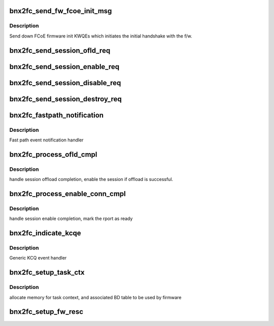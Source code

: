 .. -*- coding: utf-8; mode: rst -*-
.. src-file: drivers/scsi/bnx2fc/bnx2fc_hwi.c

.. _`bnx2fc_send_fw_fcoe_init_msg`:

bnx2fc_send_fw_fcoe_init_msg
============================

.. c:function:: int bnx2fc_send_fw_fcoe_init_msg(struct bnx2fc_hba *hba)

    initiates initial handshake with FCoE f/w

    :param struct bnx2fc_hba \*hba:
        adapter structure pointer

.. _`bnx2fc_send_fw_fcoe_init_msg.description`:

Description
-----------

Send down FCoE firmware init KWQEs which initiates the initial handshake
with the f/w.

.. _`bnx2fc_send_session_ofld_req`:

bnx2fc_send_session_ofld_req
============================

.. c:function:: int bnx2fc_send_session_ofld_req(struct fcoe_port *port, struct bnx2fc_rport *tgt)

    initiates FCoE Session offload process

    :param struct fcoe_port \*port:
        port structure pointer

    :param struct bnx2fc_rport \*tgt:
        bnx2fc_rport structure pointer

.. _`bnx2fc_send_session_enable_req`:

bnx2fc_send_session_enable_req
==============================

.. c:function:: int bnx2fc_send_session_enable_req(struct fcoe_port *port, struct bnx2fc_rport *tgt)

    initiates FCoE Session enablement

    :param struct fcoe_port \*port:
        port structure pointer

    :param struct bnx2fc_rport \*tgt:
        bnx2fc_rport structure pointer

.. _`bnx2fc_send_session_disable_req`:

bnx2fc_send_session_disable_req
===============================

.. c:function:: int bnx2fc_send_session_disable_req(struct fcoe_port *port, struct bnx2fc_rport *tgt)

    initiates FCoE Session disable

    :param struct fcoe_port \*port:
        port structure pointer

    :param struct bnx2fc_rport \*tgt:
        bnx2fc_rport structure pointer

.. _`bnx2fc_send_session_destroy_req`:

bnx2fc_send_session_destroy_req
===============================

.. c:function:: int bnx2fc_send_session_destroy_req(struct bnx2fc_hba *hba, struct bnx2fc_rport *tgt)

    initiates FCoE Session destroy

    :param struct bnx2fc_hba \*hba:
        *undescribed*

    :param struct bnx2fc_rport \*tgt:
        bnx2fc_rport structure pointer

.. _`bnx2fc_fastpath_notification`:

bnx2fc_fastpath_notification
============================

.. c:function:: void bnx2fc_fastpath_notification(struct bnx2fc_hba *hba, struct fcoe_kcqe *new_cqe_kcqe)

    process global event queue (KCQ)

    :param struct bnx2fc_hba \*hba:
        adapter structure pointer

    :param struct fcoe_kcqe \*new_cqe_kcqe:
        pointer to newly DMA'd KCQ entry

.. _`bnx2fc_fastpath_notification.description`:

Description
-----------

Fast path event notification handler

.. _`bnx2fc_process_ofld_cmpl`:

bnx2fc_process_ofld_cmpl
========================

.. c:function:: void bnx2fc_process_ofld_cmpl(struct bnx2fc_hba *hba, struct fcoe_kcqe *ofld_kcqe)

    process FCoE session offload completion

    :param struct bnx2fc_hba \*hba:
        adapter structure pointer

    :param struct fcoe_kcqe \*ofld_kcqe:
        connection offload kcqe pointer

.. _`bnx2fc_process_ofld_cmpl.description`:

Description
-----------

handle session offload completion, enable the session if offload is
successful.

.. _`bnx2fc_process_enable_conn_cmpl`:

bnx2fc_process_enable_conn_cmpl
===============================

.. c:function:: void bnx2fc_process_enable_conn_cmpl(struct bnx2fc_hba *hba, struct fcoe_kcqe *ofld_kcqe)

    process FCoE session enable completion

    :param struct bnx2fc_hba \*hba:
        adapter structure pointer

    :param struct fcoe_kcqe \*ofld_kcqe:
        connection offload kcqe pointer

.. _`bnx2fc_process_enable_conn_cmpl.description`:

Description
-----------

handle session enable completion, mark the rport as ready

.. _`bnx2fc_indicate_kcqe`:

bnx2fc_indicate_kcqe
====================

.. c:function:: void bnx2fc_indicate_kcqe(void *context, struct kcqe  *kcq, u32 num_cqe)

    process KCQE

    :param void \*context:
        *undescribed*

    :param struct kcqe  \*kcq:
        *undescribed*

    :param u32 num_cqe:
        Number of completion queue elements

.. _`bnx2fc_indicate_kcqe.description`:

Description
-----------

Generic KCQ event handler

.. _`bnx2fc_setup_task_ctx`:

bnx2fc_setup_task_ctx
=====================

.. c:function:: int bnx2fc_setup_task_ctx(struct bnx2fc_hba *hba)

    allocate and map task context

    :param struct bnx2fc_hba \*hba:
        pointer to adapter structure

.. _`bnx2fc_setup_task_ctx.description`:

Description
-----------

allocate memory for task context, and associated BD table to be used
by firmware

.. _`bnx2fc_setup_fw_resc`:

bnx2fc_setup_fw_resc
====================

.. c:function:: int bnx2fc_setup_fw_resc(struct bnx2fc_hba *hba)

    Allocate and map hash table and dummy buffer

    :param struct bnx2fc_hba \*hba:
        Pointer to adapter structure

.. This file was automatic generated / don't edit.

